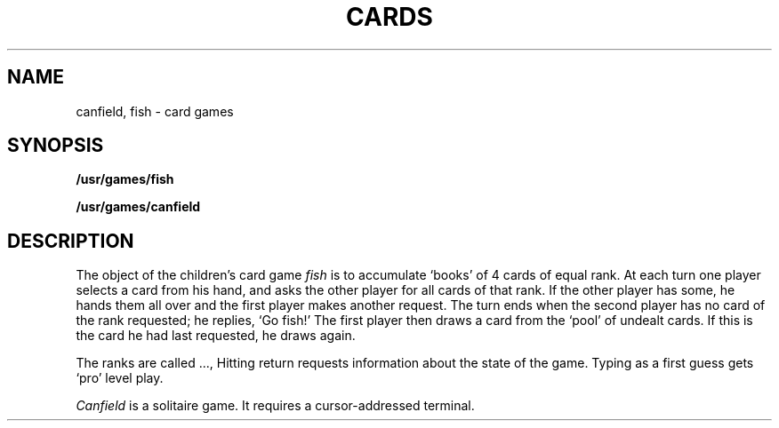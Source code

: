 .TH CARDS 6
.CT 1 games
.SH NAME
canfield, fish \- card games
.SH SYNOPSIS
.B /usr/games/fish
.PP
.B /usr/games/canfield
.SH DESCRIPTION
.PP
The object of the children's card game
.I fish
is to accumulate `books' of 4 cards of equal rank.
At each turn one player
selects a card from his hand, and asks the other player for
all cards of that rank.
If the other player has some, he hands them all over
and the first player makes another request.
The turn ends when
the second player has no card of the rank requested;
he replies, `Go fish!'
The first
player then draws a card from the `pool' of undealt cards.
If this is the card he had last requested, he draws again.
.PP
The ranks are called 
.LR a ,
.LR 2 ,
\&...,
.LR 10 , 
.LR j ,
.LR q ,
.LR k .
Hitting
return requests information about the state of the game.
Typing 
.L p
as a first
guess gets `pro' level play.
.PP
.I Canfield
is a solitaire game.
It requires a cursor-addressed terminal.
